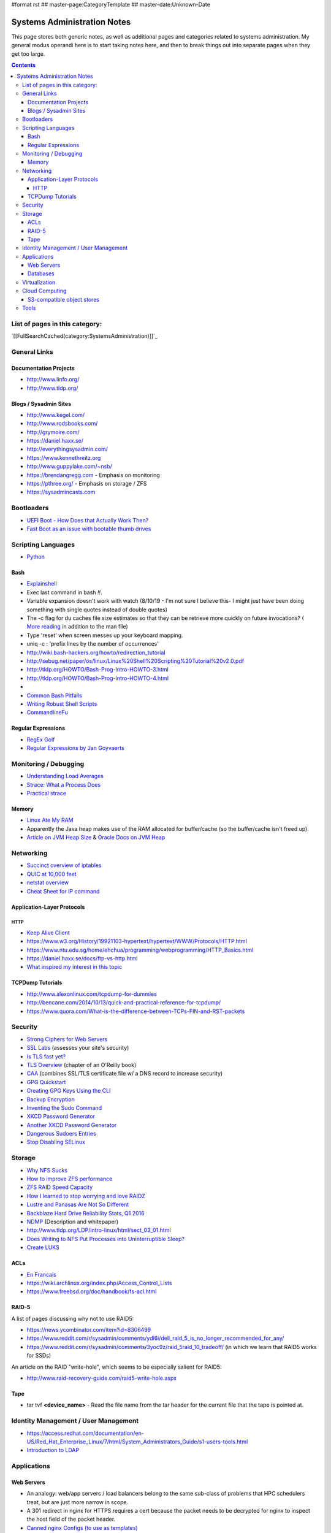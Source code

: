 #format rst
## master-page:CategoryTemplate
## master-date:Unknown-Date

Systems Administration Notes
============================

This page stores both generic notes, as well as additional pages and categories related to systems administration.  My general modus operandi here is to start taking notes here, and then to break things out into separate pages when they get too large.

.. contents::

List of pages in this category:
-------------------------------

`[[FullSearchCached(category:SystemsAdministration)]]`_

General Links
-------------

Documentation Projects
~~~~~~~~~~~~~~~~~~~~~~

* http://www.linfo.org/

* http://www.tldp.org/

Blogs / Sysadmin Sites
~~~~~~~~~~~~~~~~~~~~~~

* http://www.kegel.com/

* http://www.rodsbooks.com/

* http://grymoire.com/

* https://daniel.haxx.se/

* http://everythingsysadmin.com/

* https://www.kennethreitz.org

* http://www.guppylake.com/~nsb/

* https://brendangregg.com - Emphasis on monitoring

* https://pthree.org/ - Emphasis on storage / ZFS

* https://sysadmincasts.com

Bootloaders
-----------

* `UEFI Boot - How Does that Actually Work Then?`_

* `Fast Boot as an issue with bootable thumb drives`_

Scripting Languages
-------------------

* Python_

Bash
~~~~

* Explainshell_

* Exec last command in bash *!!*.

* Variable expansion doesn't work with watch (8/10/19 - I'm not sure I believe this- I might just have been doing something with single quotes instead of double quotes)

* The -c flag for du caches file size estimates so that they can be retrieve more quickly on future invocations? ( `More reading`_ in addition to the man file)

* Type 'reset' when screen messes up your keyboard mapping.

* uniq -c : 'prefix lines by the number of occurrences'

* http://wiki.bash-hackers.org/howto/redirection_tutorial

* http://sebug.net/paper/os/linux/Linux%20Shell%20Scripting%20Tutorial%20v2.0.pdf

* http://tldp.org/HOWTO/Bash-Prog-Intro-HOWTO-3.html

* http://tldp.org/HOWTO/Bash-Prog-Intro-HOWTO-4.html

* .. raw:: html
     &#91;

  .. raw:: html
     &#91;

   ${var} =~ "foo" .. raw:: html
     &#93;

  .. raw:: html
     &#93;

   - check if a string contains a substring "foo"

* `Common Bash Pitfalls`_

* `Writing Robust Shell Scripts`_

* CommandlineFu_

Regular Expressions
~~~~~~~~~~~~~~~~~~~

* `RegEx Golf`_

* `Regular Expressions by Jan Goyvaerts`_

Monitoring / Debugging
----------------------

* `Understanding Load Averages`_

* `Strace: What a Process Does`_

* `Practical strace`_

Memory
~~~~~~

* `Linux Ate My RAM`_

* Apparently the Java heap makes use of the RAM allocated for buffer/cache (so the buffer/cache isn't freed up).

* `Article on JVM Heap Size`_ & `Oracle Docs on JVM Heap`_

Networking
----------

* `Succinct overview of iptables`_

* `QUIC at 10,000 feet`_

* `netstat overview`_

* `Cheat Sheet for IP command`_

Application-Layer Protocols
~~~~~~~~~~~~~~~~~~~~~~~~~~~

HTTP
::::

* `Keep Alive Client`_

* https://www.w3.org/History/19921103-hypertext/hypertext/WWW/Protocols/HTTP.html

* https://www.ntu.edu.sg/home/ehchua/programming/webprogramming/HTTP_Basics.html

* https://daniel.haxx.se/docs/ftp-vs-http.html

* `What inspired my interest in this topic`_

TCPDump Tutorials
~~~~~~~~~~~~~~~~~

* http://www.alexonlinux.com/tcpdump-for-dummies

* http://bencane.com/2014/10/13/quick-and-practical-reference-for-tcpdump/

* https://www.quora.com/What-is-the-difference-between-TCPs-FIN-and-RST-packets

Security
--------

* `Strong Ciphers for Web Servers`_

* `SSL Labs`_ (assesses your site's security)

* `Is TLS fast yet?`_

* `TLS Overview`_ (chapter of an O'Reilly book)

* CAA_ (combines SSL/TLS certificate file w/ a DNS record to increase security)

* `GPG Quickstart`_

* `Creating GPG Keys Using the CLI`_

* `Backup Encryption`_

* `Inventing the Sudo Command`_

* `XKCD Password Generator`_

* `Another XKCD Password Generator`_

* `Dangerous Sudoers Entries`_

* `Stop Disabling SELinux`_

Storage
-------

* `Why NFS Sucks`_

* `How to improve ZFS performance`_

* `ZFS RAID Speed Capacity`_

* `How I learned to stop worrying and love RAIDZ`_

* `Lustre and Panasas Are Not So Different`_

* `Backblaze Hard Drive Reliability Stats, Q1 2016`_

* NDMP_ (Description and whitepaper)

* http://www.tldp.org/LDP/intro-linux/html/sect_03_01.html

* `Does Writing to NFS Put Processes into Uninterruptible Sleep?`_

* `Create LUKS`_

ACLs
~~~~

* `En Francais`_

* https://wiki.archlinux.org/index.php/Access_Control_Lists

* https://www.freebsd.org/doc/handbook/fs-acl.html

RAID-5
~~~~~~

A list of pages discussing why not to use RAID5:

* https://news.ycombinator.com/item?id=8306499

* https://www.reddit.com/r/sysadmin/comments/ydi6i/dell_raid_5_is_no_longer_recommended_for_any/

* https://www.reddit.com/r/sysadmin/comments/3yoc9z/raid_5raid_10_tradeoff/ (in which we learn that RAID5 works for SSDs)

An article on the RAID "write-hole", which seems to be especially salient for RAID5:

* http://www.raid-recovery-guide.com/raid5-write-hole.aspx

Tape
~~~~

* tar tvf **<device_name>** - Read the file name from the tar header for the current file that the tape is pointed at.

Identity Management / User Management
-------------------------------------

* https://access.redhat.com/documentation/en-US/Red_Hat_Enterprise_Linux/7/html/System_Administrators_Guide/s1-users-tools.html

* `Introduction to LDAP`_

Applications
------------

Web Servers
~~~~~~~~~~~

* An analogy: web/app servers / load balancers belong to the same sub-class of problems that HPC schedulers treat, but are just more narrow in scope.

* A 301 redirect in nginx for HTTPS requires a cert because the packet needs to be decrypted for nginx to inspect the host field of the packet header.

* `Canned nginx Configs (to use as templates)`_

Databases
~~~~~~~~~

* http://philip.greenspun.com/sql/

* `What an in-memory database is and how it persists data efficiently`_

Virtualization
--------------

* Apparently KVM and Virtualbox are incompatible / can't be run simultaneously.  See here_ for an idea on how to handle that (or just don't do that at all because it doesn't make too much sense to begin with- quoth the older and wiser me).

* `Xen Networking`_

* `Importing an OVA into KVM`_

Cloud Computing
---------------

* If an AWS S3 upload is MultiPart_, the ETag attribute of an S3 bucket object is *not* an MD5 hash.  It is the hashes for each part uploaded concatenated, plus a dash and the number of parts uploaded (see `here <http://docs.aws.amazon.com/AmazonS3/latest/API/RESTCommonResponseHeaders.html>`__).

S3-compatible object stores
~~~~~~~~~~~~~~~~~~~~~~~~~~~

* https://minio.io/

* https://cloudian.com/

* https://wasabi.com/

* http://pithos.io/

* https://www.zenko.io/

* https://leo-project.net/leofs/

* https://github.com/eucalyptus/eucalyptus/wiki/Walrus-S3-API

* http://docs.ceph.com/docs/master/radosgw/s3/

Tools
-----

* Atop_

* `Gas Hosts`_

* last_ (can show reboot times)

* lastlog_ (can show last login for a user- with decently informative timestamp)

* https://mxtoolbox.com/SuperTool.aspx

* https://peteris.rocks/blog/htop/

* http://md5deep.sourceforge.net/

* `GNU Parallel`_

-------------------------

 CategoryCategory_

.. ############################################################################

.. _UEFI Boot - How Does that Actually Work Then?: https://www.happyassassin.net/2014/01/25/uefi-boot-how-does-that-actually-work-then/

.. _Fast Boot as an issue with bootable thumb drives: https://forums.freebsd.org/threads/58001/#post-331378

.. _Python: ../Python

.. _Explainshell: http://explainshell.com/

.. _More reading: http://www.linfo.org/du.html

.. _Common Bash Pitfalls: http://mywiki.wooledge.org/BashPitfalls

.. _Writing Robust Shell Scripts: http://www.davidpashley.com/articles/writing-robust-shell-scripts/

.. _CommandlineFu: http://commandlinefu.com/

.. _RegEx Golf: https://regex.alf.nu/

.. _Regular Expressions by Jan Goyvaerts: http://www.regular-expressions.info

.. _Understanding Load Averages: http://blog.scoutapp.com/articles/2009/07/31/understanding-load-averages

.. _`Strace: What a Process Does`: http://www.linuxintro.org/wiki/Strace:_what_a_process_does

.. _Practical strace: http://www.linux-magazine.com/Issues/2009/105/Practical-strace

.. _Linux Ate My RAM: http://linuxatemyram.com

.. _Article on JVM Heap Size: https://www.yourkit.com/docs/kb/sizes.jsp

.. _Oracle Docs on JVM Heap: https://docs.oracle.com/cd/E13150_01/jrockit_jvm/jrockit/geninfo/diagnos/garbage_collect.html

.. _Succinct overview of iptables: https://wiki.centos.org/HowTos/Network/IPTables

.. _QUIC at 10,000 feet: https://docs.google.com/document/d/1gY9-YNDNAB1eip-RTPbqphgySwSNSDHLq9D5Bty4FSU/edit

.. _netstat overview: http://tldp.org/LDP/nag2/x-087-2-iface.netstat.html

.. _Cheat Sheet for IP command: https://access.redhat.com/sites/default/files/attachments/rh_ip_command_cheatsheet_1214_jcs_print.pdf

.. _Keep Alive Client: https://en.wikipedia.org/wiki/HTTP_persistent_connection

.. _What inspired my interest in this topic: https://news.ycombinator.com/item?id=13075355

.. _Strong Ciphers for Web Servers: https://cipherli.st/

.. _SSL Labs: https://www.ssllabs.com/

.. _Is TLS fast yet?: https://istlsfastyet.com/

.. _TLS Overview: https://hpbn.co/transport-layer-security-tls/

.. _CAA: https://en.wikipedia.org/wiki/DNS_Certification_Authority_Authorization

.. _GPG Quickstart: https://www.madboa.com/geek/gpg-quickstart

.. _Creating GPG Keys Using the CLI: https://fedoraproject.org/wiki/Creating_GPG_Keys#Creating_GPG_Keys_Using_the_Command_Line

.. _Backup Encryption: http://www.crypt.gen.nz/papers/backup_encryption.html

.. _Inventing the Sudo Command: http://hackaday.com/2014/05/28/interview-inventing-the-unix-sudo-command/

.. _XKCD Password Generator: http://preshing.com/20110811/xkcd-password-generator/

.. _Another XKCD Password Generator: http://correcthorsebatterystaple.net/

.. _Dangerous Sudoers Entries: https://blog.compass-security.com/2012/10/dangerous-sudoers-entries-part-4-wildcards/

.. _Stop Disabling SELinux: https://stopdisablingselinux.com/

.. _Why NFS Sucks: https://www.kernel.org/doc/ols/2006/ols2006v2-pages-59-72.pdf

.. _How to improve ZFS performance: https://icesquare.com/wordpress/how-to-improve-zfs-performance/

.. _ZFS RAID Speed Capacity: https://calomel.org/zfs_raid_speed_capacity.html

.. _How I learned to stop worrying and love RAIDZ: https://www.delphix.com/blog/delphix-engineering/zfs-raidz-stripe-width-or-how-i-learned-stop-worrying-and-love-raidz

.. _Lustre and Panasas Are Not So Different: http://clusterdesign.org/2012/08/lustre-and-panasas-are-not-so-different/

.. _Backblaze Hard Drive Reliability Stats, Q1 2016: https://www.backblaze.com/blog/hard-drive-reliability-stats-q1-2016/

.. _NDMP: https://www.snia.org/ndmp

.. _Does Writing to NFS Put Processes into Uninterruptible Sleep?: https://medium.com/@jonphilpott/does-writing-to-nfs-put-processes-into-un-interruptible-sleep-d58790cd13b6#.h4oi0ufqx

.. _Create LUKS: http://redhat-admin.blogspot.com/2011/09/create-and-configure-luks-encrypted.html

.. _En Francais: http://okki666.free.fr/docmaster/articles/linux100.htm

.. _Introduction to LDAP: http://ldapman.org/articles/intro_to_ldap.html

.. _Canned nginx Configs (to use as templates): https://www.nginx.com/resources/wiki/start/

.. _What an in-memory database is and how it persists data efficiently: https://medium.com/@denisanikin/what-an-in-memory-database-is-and-how-it-persists-data-efficiently-f43868cff4c1

.. _here: http://www.dedoimedo.com/computers/kvm-virtualbox.html

.. _Xen Networking: https://wiki.xenproject.org/wiki/Xen_Networking

.. _Importing an OVA into KVM: https://wiki.hackzine.org/sysadmin/kvm-import-ova.html

.. _MultiPart: ../MultiPart

.. _Atop: http://www.atoptool.nl/

.. _Gas Hosts: https://github.com/2ndalpha/gasmask

.. _last: https://linux.die.net/man/1/last

.. _lastlog: https://linux.die.net/man/8/lastlog

.. _GNU Parallel: http://www.shakthimaan.com/posts/2014/11/27/gnu-parallel/news.html

.. _CategoryCategory: ../CategoryCategory

